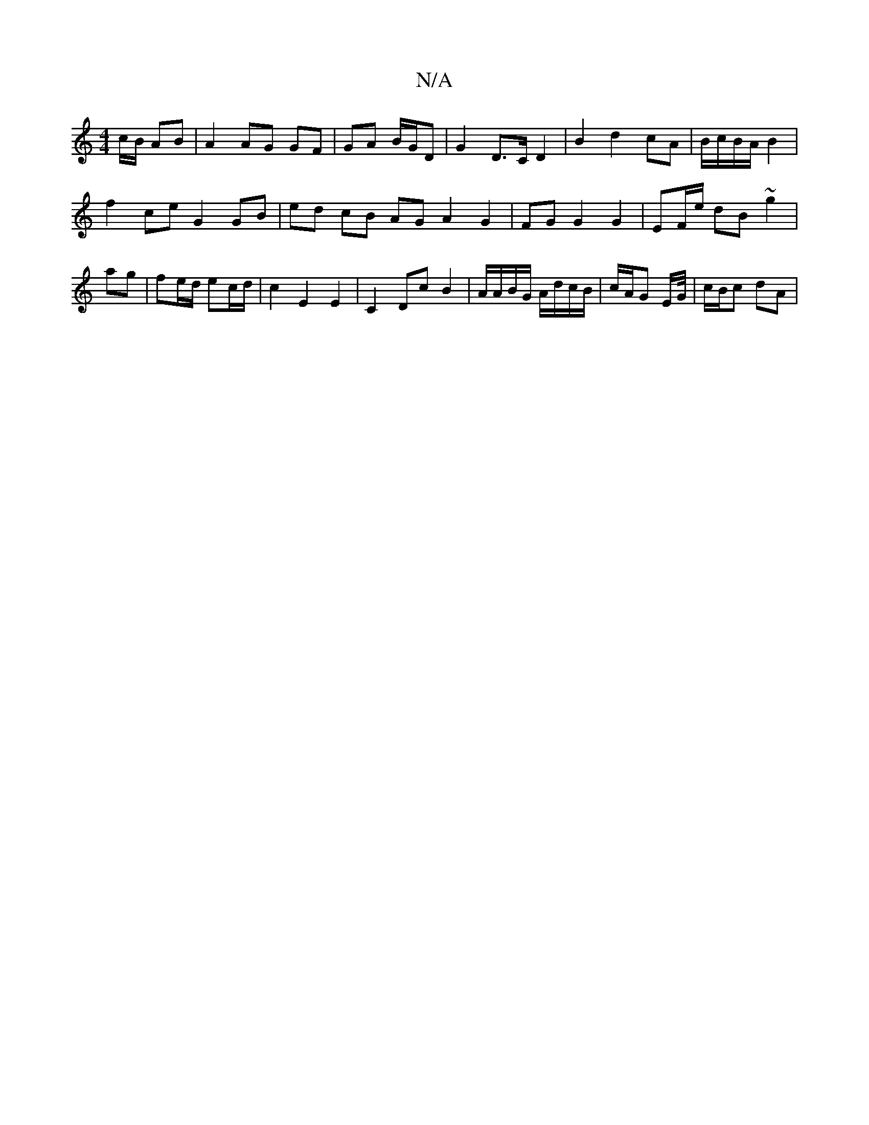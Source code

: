 X:1
T:N/A
M:4/4
R:N/A
K:Cmajor
c/B/ AB |A2 AG GF|GA B/G/D | G2 D>C D2 | B2 d2 cA | B/c/B/A/B2 |
f2 ce G2 GB | ed cB AG A2 G2 | FG G2 G2|EF/e/ dB ~g2|
ag|fe/d/ ec/d/| c2 E2 E2 | C2 Dc B2 | A/A/B/G/ A/d/c/B/ | c/A/G E/G//|c/B/c dA |

